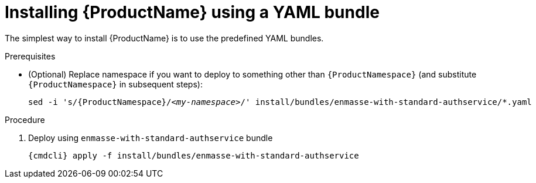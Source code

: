 // Module included in the following assemblies:
//
// assembly-installing-openshift.adoc

[id='installing-using-bundle-{context}']
= Installing {ProductName} using a YAML bundle

The simplest way to install {ProductName} is to use the predefined YAML bundles. 

.Prerequisites

* (Optional) Replace namespace if you want to deploy to something other than `{ProductNamespace}` (and substitute `{ProductNamespace}` in subsequent steps):
+
[options="nowrap",subs="+quotes,attributes"]
----
sed -i 's/{ProductNamespace}/_<my-namespace>_/' install/bundles/enmasse-with-standard-authservice/*.yaml
----

.Procedure 

ifeval::["{cmdcli}" == "oc"]
. Login as as a user with cluster-admin 
+
[options="nowrap",subs="attributes"]
----
{cmdcli} login -u system:admin
----

. Create the project where you want to deploy {ProductName}
+
[options="nowrap",subs="attributes"]
----
{cmdcli} new-project {ProductNamespace}
----
endif::[]
ifeval::["{cmdcli}" == "kubectl"]
. Create the namespace where you want to deploy {ProductName}
+
[options="nowrap",subs="attributes"]
----
{cmdcli} create namespace {ProductNamespace}
{cmdcli} config set-context $(kubectl config current-context) --namespace={ProductNamespace}
----

. Create a certificate to use with the `standard` authentication service. For testing purposes, you can create a self-signed certificate:
+
[options="nowrap",subs="+quotes,attributes"]
----
mkdir -p standard-authservice-cert
openssl req -new -x509 -batch -nodes -days 11000 -subj "/O=io.enmasse/CN=standard-authservice.{ProductNamespace}.svc.cluster.local" -out standard-authservice-cert/tls.crt -keyout standard-authservice-cert/tls.key
----

. Create a secret with the `standard` authentication service certificate:
+
[options="nowrap",subs="attributes"]
----
{cmdcli} create secret tls standard-authservice-cert --cert=standard-authservice-cert/tls.crt --key=standard-authservice-cert/tls.key
----

. Create a certificate to use with the API server. For testing purposes, you can create a self-signed certificate:
+
[options="nowrap",subs="+quotes,attributes"]
----
mkdir -p api-server-cert/
openssl req -new -x509 -batch -nodes -days 11000 -subj "/O=io.enmasse/CN=api-server.{ProductNamespace}.svc.cluster.local" -out api-server-cert/tls.crt -keyout api-server-cert/tls.key
----

. Create a secret containing the API server certificate:
+
[options="nowrap",subs="attributes"]
----
{cmdcli} create secret tls api-server-cert --cert=api-server-cert/tls.crt --key=api-server-cert/tls.key
----
endif::[]

. Deploy using `enmasse-with-standard-authservice` bundle
+
[options="nowrap",subs="attributes"]
----
{cmdcli} apply -f install/bundles/enmasse-with-standard-authservice
----
